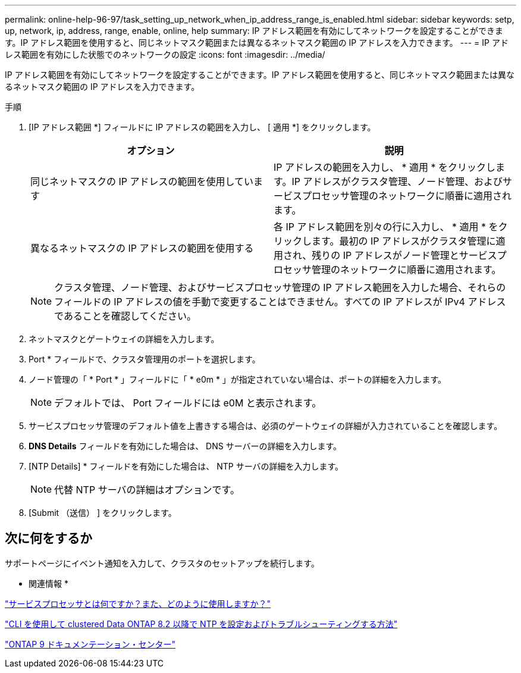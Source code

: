 ---
permalink: online-help-96-97/task_setting_up_network_when_ip_address_range_is_enabled.html 
sidebar: sidebar 
keywords: setp, up, network, ip, address, range, enable, online, help 
summary: IP アドレス範囲を有効にしてネットワークを設定することができます。IP アドレス範囲を使用すると、同じネットマスク範囲または異なるネットマスク範囲の IP アドレスを入力できます。 
---
= IP アドレス範囲を有効にした状態でのネットワークの設定
:icons: font
:imagesdir: ../media/


[role="lead"]
IP アドレス範囲を有効にしてネットワークを設定することができます。IP アドレス範囲を使用すると、同じネットマスク範囲または異なるネットマスク範囲の IP アドレスを入力できます。

.手順
. [IP アドレス範囲 *] フィールドに IP アドレスの範囲を入力し、 [ 適用 *] をクリックします。
+
|===
| オプション | 説明 


 a| 
同じネットマスクの IP アドレスの範囲を使用しています
 a| 
IP アドレスの範囲を入力し、 * 適用 * をクリックします。IP アドレスがクラスタ管理、ノード管理、およびサービスプロセッサ管理のネットワークに順番に適用されます。



 a| 
異なるネットマスクの IP アドレスの範囲を使用する
 a| 
各 IP アドレス範囲を別々の行に入力し、 * 適用 * をクリックします。最初の IP アドレスがクラスタ管理に適用され、残りの IP アドレスがノード管理とサービスプロセッサ管理のネットワークに順番に適用されます。

|===
+
[NOTE]
====
クラスタ管理、ノード管理、およびサービスプロセッサ管理の IP アドレス範囲を入力した場合、それらのフィールドの IP アドレスの値を手動で変更することはできません。すべての IP アドレスが IPv4 アドレスであることを確認してください。

====
. ネットマスクとゲートウェイの詳細を入力します。
. Port * フィールドで、クラスタ管理用のポートを選択します。
. ノード管理の「 * Port * 」フィールドに「 * e0m * 」が指定されていない場合は、ポートの詳細を入力します。
+
[NOTE]
====
デフォルトでは、 Port フィールドには e0M と表示されます。

====
. サービスプロセッサ管理のデフォルト値を上書きする場合は、必須のゲートウェイの詳細が入力されていることを確認します。
. *DNS Details* フィールドを有効にした場合は、 DNS サーバーの詳細を入力します。
. [NTP Details] * フィールドを有効にした場合は、 NTP サーバの詳細を入力します。
+
[NOTE]
====
代替 NTP サーバの詳細はオプションです。

====
. [Submit （送信） ] をクリックします。




== 次に何をするか

サポートページにイベント通知を入力して、クラスタのセットアップを続行します。

* 関連情報 *

https://kb.netapp.com/Advice_and_Troubleshooting/Data_Storage_Systems/FAS_Systems/What_is_a_Service_Processor_and_how_do_I_use_it%3F["サービスプロセッサとは何ですか？また、どのように使用しますか？"]

https://kb.netapp.com/Advice_and_Troubleshooting/Data_Storage_Software/ONTAP_OS/How_to_configure_and_troubleshoot_NTP_on_clustered_Data_ONTAP_8.2_and_later_using_CLI["CLI を使用して clustered Data ONTAP 8.2 以降で NTP を設定およびトラブルシューティングする方法"]

https://docs.netapp.com/ontap-9/index.jsp["ONTAP 9 ドキュメンテーション・センター"]

